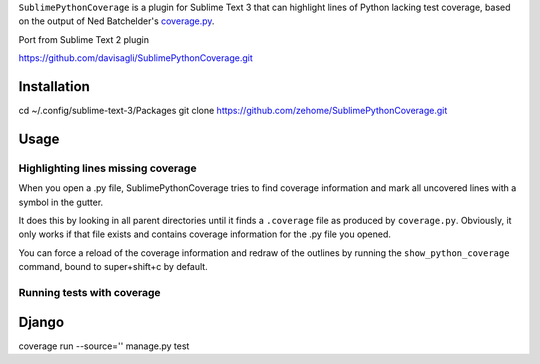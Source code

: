 ``SublimePythonCoverage`` is a plugin for Sublime Text 3
that can highlight lines of Python lacking test coverage,
based on the output of Ned Batchelder's
`coverage.py <http://nedbatchelder.com/code/coverage/>`_.

Port from Sublime Text 2 plugin

https://github.com/davisagli/SublimePythonCoverage.git

Installation
------------

cd ~/.config/sublime-text-3/Packages
git clone https://github.com/zehome/SublimePythonCoverage.git

Usage
-----

Highlighting lines missing coverage
~~~~~~~~~~~~~~~~~~~~~~~~~~~~~~~~~~~

When you open a .py file,
SublimePythonCoverage tries to find coverage information
and mark all uncovered lines with a symbol in the gutter.

It does this by looking in all parent directories
until it finds a ``.coverage`` file as produced by ``coverage.py``.
Obviously, it only works if that file exists
and contains coverage information for the .py file you opened.

You can force a reload of the coverage information
and redraw of the outlines
by running the ``show_python_coverage`` command,
bound to super+shift+c by default.

Running tests with coverage
~~~~~~~~~~~~~~~~~~~~~~~~~~~

Django
------

coverage run --source='' manage.py test
